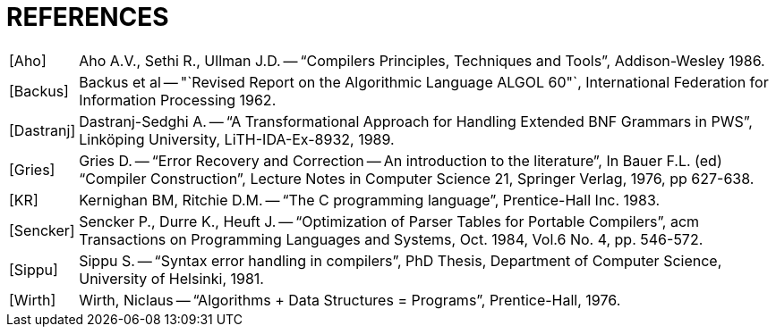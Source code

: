 // PAGE 53 -- ToolMaker System Description
// @STATUS: Bibliography fixing!

[appendix]
= REFERENCES

////
* [ ] Convert to [bibliography] section:
  https://docs.asciidoctor.org/asciidoc/latest/sections/bibliography/
* [ ] Find bibliography entries in the book and format them: <<Bib Entry>>
* [ ] Double Check biblio info and find links.
* [ ] Consider reformatting using current bibliography standards and styles.
////

[horizontal]
[Aho] ::: Aho A.V., Sethi R., Ullman J.D. -- "`Compilers Principles, Techniques and Tools`", Addison-Wesley 1986.

[Backus] ::: Backus et al -- "`Revised Report on the Algorithmic Language ALGOL 60"`, International Federation for Information Processing 1962.

[Dastranj] ::: Dastranj-Sedghi A. -- "`A Transformational Approach for Handling Extended BNF Grammars in PWS`", Linköping University, LiTH-IDA-Ex-8932, 1989.

[Gries] ::: Gries D. -- "`Error Recovery and Correction -- An introduction to the literature`", In Bauer F.L. (ed) "`Compiler Construction`", Lecture Notes in Computer Science 21, Springer Verlag, 1976, pp 627-638.

[KR] ::: Kernighan BM, Ritchie D.M. -- "`The C programming language`", Prentice-Hall Inc. 1983.

[Sencker] ::: Sencker P., Durre K., Heuft J. -- "`Optimization of Parser Tables for Portable Compilers`", acm Transactions on Programming Languages and Systems, Oct. 1984, Vol.6 No. 4, pp. 546-572.

[Sippu] ::: Sippu S. -- "`Syntax error handling in compilers`", PhD Thesis, Department of Computer Science, University of Helsinki, 1981.

[Wirth] ::: Wirth, Niclaus -- "`Algorithms + Data Structures = Programs`", Prentice-Hall, 1976.
